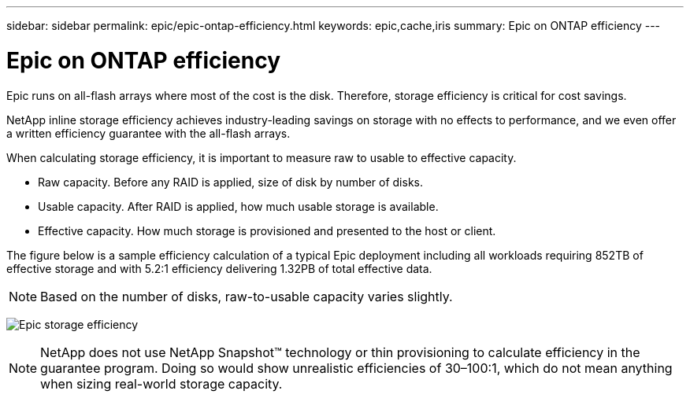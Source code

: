 ---
sidebar: sidebar
permalink: epic/epic-ontap-efficiency.html
keywords: epic,cache,iris
summary: Epic on ONTAP efficiency
---

= Epic on ONTAP efficiency

:hardbreaks:
:nofooter:
:icons: font
:linkattrs:
:imagesdir: ../media/

[.lead]
Epic runs on all-flash arrays where most of the cost is the disk. Therefore, storage efficiency is critical for cost savings.

NetApp inline storage efficiency achieves industry-leading savings on storage with no effects to performance, and we even offer a written efficiency guarantee with the all-flash arrays. 

When calculating storage efficiency, it is important to measure raw to usable to effective capacity.  

* Raw capacity. Before any RAID is applied, size of disk by number of disks.

* Usable capacity. After RAID is applied, how much usable storage is available.

* Effective capacity. How much storage is provisioned and presented to the host or client.

The figure below is a sample efficiency calculation of a typical Epic deployment including all workloads requiring 852TB of effective storage and with 5.2:1 efficiency delivering 1.32PB of total effective data. 

[NOTE]

 Based on the number of disks, raw-to-usable capacity varies slightly.

image:epic-efficiency.png[Epic storage efficiency]

[NOTE]

 NetApp does not use NetApp Snapshot™ technology or thin provisioning to calculate efficiency in the guarantee program. Doing so would show unrealistic efficiencies of 30–100:1, which do not mean anything when sizing real-world storage capacity.